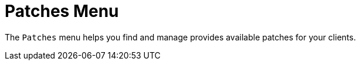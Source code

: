 [[ref.webui.patches]]
= Patches Menu

The [guimenu]``Patches`` menu helps you find and manage provides available patches for your clients.
